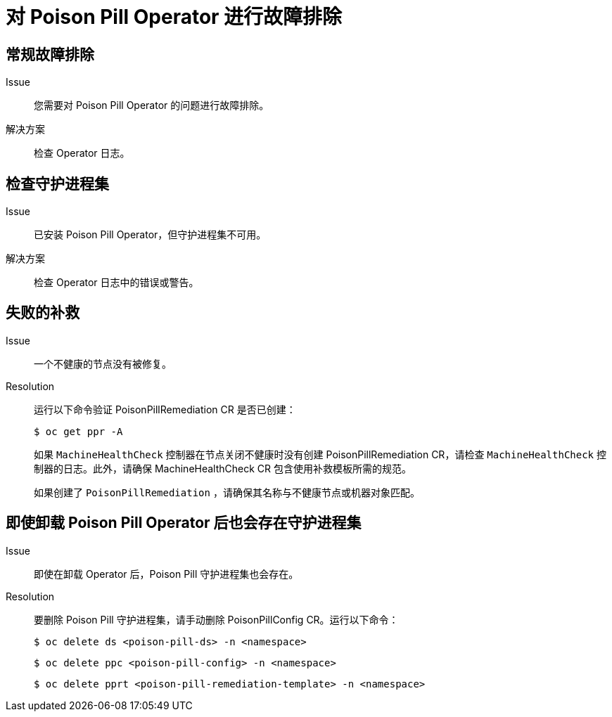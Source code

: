 // Module included in the following assemblies:
//
// * nodes/nodes/eco-poison-pill-operator.adoc
:_content-type: REFERENCE
[id="troubleshooting-poison-pill-operator_{context}"]
= 对 Poison Pill Operator 进行故障排除

[id="general-troubleshooting-poison-pill-operator_{context}"]
== 常规故障排除

Issue::
您需要对 Poison Pill Operator 的问题进行故障排除。

解决方案::
检查 Operator 日志。

[id="checking-daemon-set_{context}"]
== 检查守护进程集
Issue:: 已安装 Poison Pill Operator，但守护进程集不可用。

解决方案:: 检查 Operator 日志中的错误或警告。

[id="unsuccessful_remediation{context}"]
== 失败的补救
Issue:: 一个不健康的节点没有被修复。

Resolution:: 运行以下命令验证 PoisonPillRemediation CR 是否已创建：
+
[source,terminal]
----
$ oc get ppr -A
----
+
如果 `MachineHealthCheck` 控制器在节点关闭不健康时没有创建 PoisonPillRemediation CR，请检查 `MachineHealthCheck` 控制器的日志。此外，请确保 MachineHealthCheck CR 包含使用补救模板所需的规范。
+
如果创建了 `PoisonPillRemediation` ，请确保其名称与不健康节点或机器对象匹配。

[id="daemon-set-exists_{context}"]
== 即使卸载 Poison Pill Operator 后也会存在守护进程集
Issue:: 即使在卸载 Operator 后，Poison Pill 守护进程集也会存在。

Resolution:: 要删除 Poison Pill 守护进程集，请手动删除 PoisonPillConfig CR。运行以下命令：
+
[source,terminal]
----
$ oc delete ds <poison-pill-ds> -n <namespace>
----
+
[source,terminal]
----
$ oc delete ppc <poison-pill-config> -n <namespace>
----
+
[source,terminal]
----
$ oc delete pprt <poison-pill-remediation-template> -n <namespace>
----